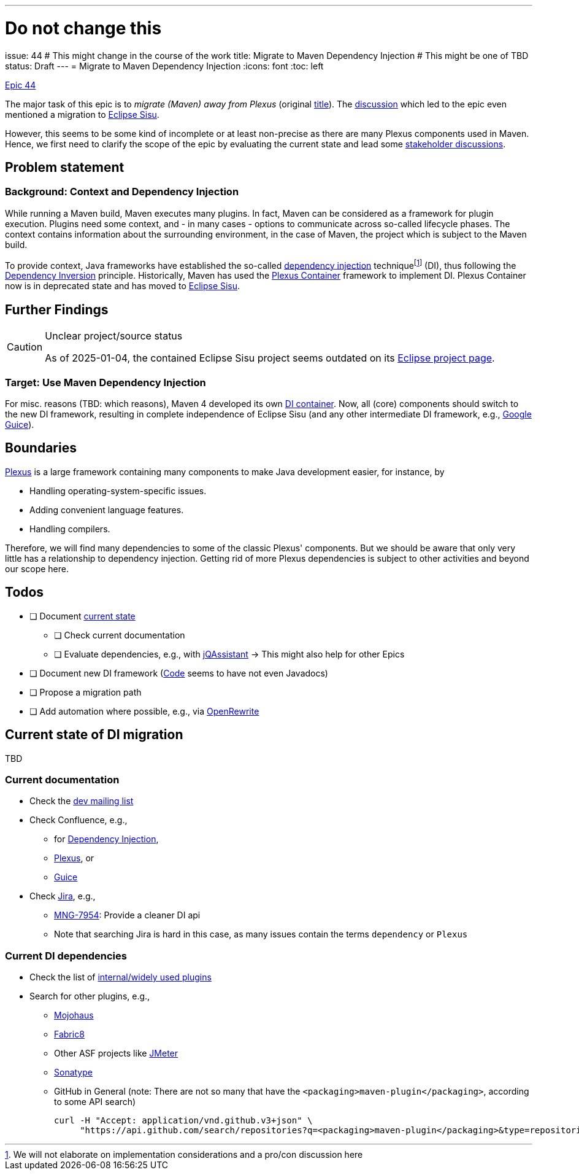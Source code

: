 ---
# Do not change this
issue: 44
# This might change in the course of the work
title: Migrate to Maven Dependency Injection
# This might be one of TBD
status: Draft
---
= Migrate to Maven Dependency Injection
:icons: font
:toc: left

[.lead]
.https://github.com/support-and-care/maven-support-and-care/issues/44[Epic 44]
****
The major task of this epic is to _migrate (Maven) away from Plexus_ (original https://github.com/OpenElements/maven-support-care/issues/44[title]).
The https://github.com/OpenElements/maven-support-care/discussions/28[discussion] which led to the epic even mentioned a migration to https://projects.eclipse.org/projects/technology.sisu[Eclipse Sisu].

However, this seems to be some kind of incomplete or at least non-precise as there are many Plexus components used in Maven.
Hence, we first need to clarify the scope of the epic by evaluating the current state and lead some xref:../README.adoc#sec:stakeholder-discussions[stakeholder discussions].
****

== Problem statement

=== Background: Context and Dependency Injection

While running a Maven build, Maven executes many plugins.
In fact, Maven can be considered as a framework for plugin execution.
Plugins need some context, and - in many cases - options to communicate across so-called lifecycle phases.
The context contains information about the surrounding environment, in the case of Maven, the project which is subject to the Maven build.

To provide context, Java frameworks have established the so-called  https://en.wikipedia.org/wiki/Dependency_injection[dependency injection] techniquefootnote:[
We will not elaborate on implementation considerations and a pro/con discussion here] (DI), thus following the https://en.wikipedia.org/wiki/Dependency_inversion_principle[Dependency Inversion] principle.
Historically, Maven has used the https://codehaus-plexus.github.io/plexus-containers/[Plexus Container] framework to implement DI.
Plexus Container now is in deprecated state and has moved to https://eclipse.dev/sisu/[Eclipse Sisu].

== Further Findings

[CAUTION]
.Unclear project/source status
====
As of 2025-01-04,
the contained Eclipse Sisu project seems outdated on its https://projects.eclipse.org/projects/technology.sisu[Eclipse project page].
====

=== Target: Use Maven Dependency Injection

For misc.{nbsp}reasons (TBD:
which reasons), Maven 4 developed its own https://maven.apache.org/ref/4.0.0-alpha-13/api/maven-api-di/[DI container].
Now, all (core) components should switch to the new DI framework,
resulting in complete independence of Eclipse Sisu (and any other intermediate DI framework,
e.g., https://github.com/google/guice[Google Guice]).

== Boundaries

https://codehaus-plexus.github.io/[Plexus] is a large framework containing many components to make Java development easier, for instance, by

* Handling operating-system-specific issues.
* Adding convenient language features.
* Handling compilers.

Therefore, we will find many dependencies to some of the classic Plexus' components.
But we should be aware that only very little has a relationship to dependency injection.
Getting rid of more Plexus dependencies is subject to other activities and beyond our scope here.

== Todos

* [ ] Document <<sec:current-state,current state>>
** [ ] Check current documentation
** [ ] Evaluate dependencies, e.g., with https://jqassistant.org[jQAssistant]{nbsp}->{nbsp}This might also help for other Epics
* [ ] Document new DI framework (https://github.com/apache/maven/tree/master/api/maven-api-di[Code] seems to have not even Javadocs)
* [ ] Propose a migration path
* [ ] Add automation where possible, e.g., via https://docs.openrewrite.org/[OpenRewrite]

[[sec:current-state]]
== Current state of DI migration

TBD

=== Current documentation

* Check the link:++https://lists.apache.org/list?dev@maven.apache.org:2021-2:Dependency%20Injection++[dev mailing list]
* Check Confluence, e.g.,
** for https://cwiki.apache.org/confluence/dosearchsite.action?queryString=dependency+injection&where=MAVEN&additional=page+excerpt&labels=&contentType=[Dependency Injection],
** https://cwiki.apache.org/confluence/dosearchsite.action?cql=siteSearch+~+%22plexus%22+and+space+%3D+%22MAVEN%22&queryString=plexus[Plexus], or
** https://cwiki.apache.org/confluence/dosearchsite.action?cql=siteSearch+~+%22guice%22+and+space+%3D+%22MAVEN%22&queryString=guice[Guice]
* Check https://issues.apache.org/jira/[Jira], e.g.,
** https://issues.apache.org/jira/browse/MNG-7954[MNG-7954]: Provide a cleaner DI api
** Note that searching Jira is hard in this case, as many issues contain the terms `dependency` or `Plexus`

=== Current DI dependencies

* Check the list of https://maven.apache.org/plugins/[internal/widely used plugins]
* Search for other plugins, e.g.,
** https://github.com/mojohaus[Mojohaus]
** https://github.com/fabric8io[Fabric8]
** Other ASF projects like https://github.com/jmeter-maven-plugin[JMeter]
** https://github.com/sonatype[Sonatype]
** GitHub in General (note: There are not so many that have the `<packaging>maven-plugin</packaging>`, according to some API search)
+
[source,shell]
----
curl -H "Accept: application/vnd.github.v3+json" \
     "https://api.github.com/search/repositories?q=<packaging>maven-plugin</packaging>&type=repositories" | tee gh-repos.json
----

